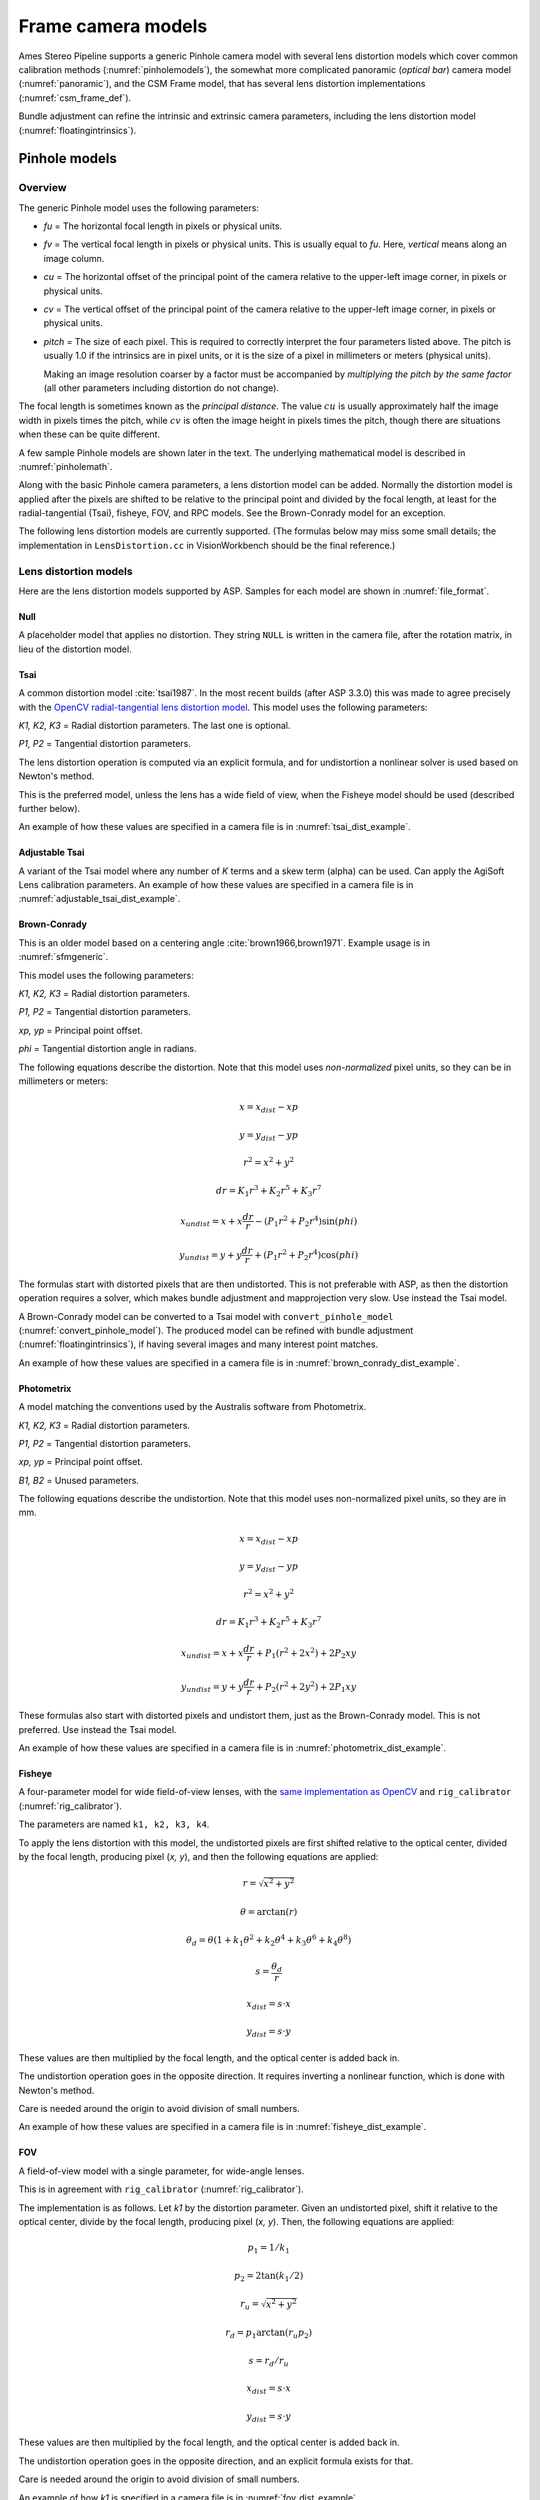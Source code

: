 Frame camera models
===================

Ames Stereo Pipeline supports a generic Pinhole camera model with several lens
distortion models which cover common calibration methods
(:numref:`pinholemodels`), the somewhat more complicated panoramic (*optical
bar*) camera model (:numref:`panoramic`), and the CSM Frame model, that has
several lens distortion implementations (:numref:`csm_frame_def`).

Bundle adjustment can refine the intrinsic and extrinsic camera parameters,
including the lens distortion model (:numref:`floatingintrinsics`).

.. _pinholemodels:

Pinhole models
--------------

Overview
~~~~~~~~

The generic Pinhole model uses the following parameters:

-  *fu* = The horizontal focal length in pixels or physical units.

-  *fv* = The vertical focal length in pixels or physical units. This 
   is usually equal to *fu*. Here, *vertical* means along an image column.

-  *cu* = The horizontal offset of the principal point of the camera relative
   to the upper-left image corner, in pixels or physical units.

-  *cv* = The vertical offset of the principal point of the camera relative
   to the upper-left image corner, in pixels or physical units.

-  *pitch* = The size of each pixel. This is required to correctly interpret the
   four parameters listed above. The pitch is usually 1.0 if the intrinsics are
   in pixel units, or it is the size of a pixel in millimeters or meters
   (physical units).
   
   Making an image resolution coarser by a factor must be accompanied by
   *multiplying the pitch by the same factor* (all other parameters including
   distortion do not change).

The focal length is sometimes known as the *principal distance*. The
value :math:`cu` is usually approximately half the image width in pixels
times the pitch, while :math:`cv` is often the image height in pixels
times the pitch, though there are situations when these can be quite
different.

A few sample Pinhole models are shown later in the text. The underlying
mathematical model is described in :numref:`pinholemath`.

Along with the basic Pinhole camera parameters, a lens distortion model
can be added. Normally the distortion model is applied after the pixels
are shifted to be relative to the principal point and divided by the
focal length, at least for the radial-tangential (Tsai), fisheye, FOV,
and RPC models. See the Brown-Conrady model for an exception.  

The following lens distortion models are currently supported. (The
formulas below may miss some small details; the implementation in
``LensDistortion.cc`` in VisionWorkbench should be the final
reference.)

.. _pinhole_distortion:

Lens distortion models
~~~~~~~~~~~~~~~~~~~~~~

Here are the lens distortion models supported by ASP. Samples for each
model are shown in :numref:`file_format`.

Null
^^^^

A placeholder model that applies no distortion. They string ``NULL`` is written
in the camera file, after the rotation matrix, in lieu of the distortion model.

Tsai
^^^^

A common distortion model :cite:`tsai1987`. In the most recent builds (after ASP
3.3.0) this was made to agree precisely with the `OpenCV radial-tangential lens
distortion model <https://docs.opencv.org/4.x/d9/d0c/group__calib3d.html>`_.
This model uses the following parameters:
  
*K1, K2, K3* = Radial distortion parameters. The last one is optional.
  
*P1, P2* = Tangential distortion parameters.

The lens distortion operation is computed via an explicit formula, and for undistortion
a nonlinear solver is used based on Newton's method.

This is the preferred model, unless the lens has a wide field of view, when
the Fisheye model should be used (described further below).

An example of how these values are specified in a camera file is in
:numref:`tsai_dist_example`.

Adjustable Tsai
^^^^^^^^^^^^^^^^
  
A variant of the Tsai model where any number of *K* terms and a skew term
(alpha) can be used. Can apply the AgiSoft Lens calibration parameters.
An example of how these values are specified in a camera file is in :numref:`adjustable_tsai_dist_example`.

.. _brown_conrady:

Brown-Conrady
^^^^^^^^^^^^^

This is an older model based on a centering angle :cite:`brown1966,brown1971`.
Example usage is in :numref:`sfmgeneric`.

This model uses the following parameters:
  
*K1, K2, K3* = Radial distortion parameters.
  
*P1, P2* = Tangential distortion parameters.
  
*xp, yp* = Principal point offset.
  
*phi* = Tangential distortion angle in radians.

The following equations describe the distortion. Note that this model uses
*non-normalized* pixel units, so they can be in millimeters or meters:

.. math::

    x = x_{dist} - xp

    y = y_{dist} - yp

    r^{2} = x^{2} + y^{2}

    dr = K_{1}r^{3} + K_{2}r^{5} + K_{3}r^{7}

    x_{undist} = x + x\frac{dr}{r} - (P_{1}r^{2} +P_{2}r^{4})\sin(phi)

    y_{undist} = y + y\frac{dr}{r} + (P_{1}r^{2} +P_{2}r^{4})\cos(phi)

The formulas start with distorted pixels that are then undistorted. This is not
preferable with ASP, as then the distortion operation requires a solver, which
makes bundle adjustment and mapprojection very slow. Use instead the Tsai model. 

A Brown-Conrady model can be converted to a Tsai model with
``convert_pinhole_model`` (:numref:`convert_pinhole_model`). The produced model
can be refined with bundle adjustment (:numref:`floatingintrinsics`), if having
several images and many interest point matches.

An example of how these values are specified in a camera file is in :numref:`brown_conrady_dist_example`.

Photometrix
^^^^^^^^^^^

A model matching the conventions used by the Australis
software from Photometrix.
  
*K1, K2, K3* = Radial distortion parameters.
  
*P1, P2* = Tangential distortion parameters.
  
*xp, yp* = Principal point offset.
  
*B1, B2* = Unused parameters.

The following equations describe the undistortion. Note that this
model uses non-normalized pixel units, so they are in mm.

.. math::

    x = x_{dist} - xp

    y = y_{dist} - yp

    r^{2} = x^{2} + y^{2}

    dr = K_{1}r^{3} + K_{2}r^{5} + K_{3}r^{7}

    x_{undist} = x + x\frac{dr}{r} + P_{1}(r^{2} +2x^{2}) + 2P_{2}xy

    y_{undist} = y + y\frac{dr}{r} + P_{2}(r^{2} +2y^{2}) + 2P_{1}xy

These formulas also start with distorted pixels and undistort them, just as
the Brown-Conrady model. This is not preferred. Use instead the Tsai model.

An example of how these values are specified in a camera file is in :numref:`photometrix_dist_example`.

Fisheye
^^^^^^^

A four-parameter model for wide field-of-view lenses, with the `same
implementation as OpenCV
<https://docs.opencv.org/4.x/db/d58/group__calib3d__fisheye.html>`_ and
``rig_calibrator`` (:numref:`rig_calibrator`).
  
The parameters are named ``k1, k2, k3, k4``. 
  
To apply the lens distortion with this model, the undistorted pixels are first
shifted relative to the optical center, divided by the focal length, producing
pixel (*x, y*), and then the following equations are applied:
  
  .. math::
  
    r = \sqrt{x^2 + y^2}
    
    \theta = \arctan(r)
    
    \theta_d = \theta (1 + k_1 \theta^2 + k_2 \theta^4 + k_3 \theta^6 + k_4 \theta^8)
    
    s = \frac{\theta_d}{r}
    
    x_{dist} = s \cdot x
    
    y_{dist} = s \cdot y
  
These values are then multiplied by the focal length, and the optical center is
added back in.

The undistortion operation goes in the opposite direction. It requires inverting
a nonlinear function, which is done with Newton's method.

Care is needed around the origin to avoid division of small numbers.

An example of how these values are specified in a camera file is in :numref:`fisheye_dist_example`.

FOV
^^^

A field-of-view model with a single parameter, for wide-angle lenses.

This is in agreement with ``rig_calibrator`` (:numref:`rig_calibrator`).

The implementation is as follows. Let *k1* by the distortion parameter. Given
an undistorted pixel, shift it relative to the optical center, divide by the
focal length, producing pixel (*x, y*). Then, the following equations are
applied:

  .. math::
  
    p_1 = 1 / k_1
    
    p_2 = 2 \tan(k_1 / 2)

    r_u = \sqrt{x^2 + y^2}
    
    r_d = p_1 \arctan(r_u p_2)
    
    s = r_d / r_u

    x_{dist} = s \cdot x
    
    y_{dist} = s \cdot y

These values are then multiplied by the focal length, and the optical center is
added back in.

The undistortion operation goes in the opposite direction, and an explicit formula
exists for that. 

Care is needed around the origin to avoid division of small numbers.

An example of how *k1* is specified in a camera file is in
:numref:`fov_dist_example`.

.. _rpc_distortion:

RPC
^^^
    
A rational polynomial coefficient (RPC) model is employed for distortion. The
degree can be arbitrary. This is different than going from ground to image
coordinates via RPC (:numref:`rpc`).

In this model, the transform from undistorted *normalized* pixels :math:`(x, y)`
to distorted normalized pixels is via the formulas

.. math::

    x_{dist} = \frac{P_1(x, y)}{Q_1(x, y)}

    y_{dist} = \frac{P_2(x, y)}{Q_2(x, y)}

The functions in the numerator and denominator are polynomials in
:math:`x` and :math:`y` with certain coefficients. The degree of
polynomials can be any positive integer. A degree of 3 or 4 is usually 
more than sufficient.

The inputs and output pixels are normalized, that is, shifted relative to the
optical center, and (in the most latest builds) are also divided by the focal
length. Such normalizations are applied before distortion / undistortion
operations, and then undone after them. This is consistent with the
radial-tangential and fisheye models.

RPC distortion models can be generated as approximations to other
pre-existing models with the tool ``convert_pinhole_model``
(:numref:`convert_pinhole_model`).

In the latest builds, the RPC undistortion is computed via a solver based on 
Newton's method, as for the fisheye lens distortion model.

An illustration for how to use the RPC lens distortion is in
:numref:`ba_rpc_distortion`. An example of how these values are specified in a
camera file is in :numref:`rpc_dist_example`.

.. _file_format:

File formats
~~~~~~~~~~~~

ASP Pinhole model files are written in an easy to work with plain text
format using the extension ``.tsai``. A sample file is shown below.

::

   VERSION_4
   PINHOLE
   fu = 28.429
   fv = 28.429
   cu = 17.9712
   cv = 11.9808
   u_direction = 1  0  0
   v_direction = 0  1  0
   w_direction = 0  0  1
   C = 266.943 -105.583 -2.14189
   R = 0.0825447 0.996303 -0.0238243 -0.996008 0.0832884 0.0321213 0.0339869 0.0210777 0.9992
   pitch = 0.0064
   TSAI
   k1 = -0.094196634563
   k2 = 0.115036424262
   k3 = -0.032238313341
   p1 = -0.000256622541
   p2 = -0.000353613460

The first half of the file is the same for all Pinhole models:

* ``VERSION_X`` A header line used to track the format of the file.

* ``PINHOLE`` The type of camera model, so that other types can be
  stored with the .tsai extension.

* ``fu, fv, cu, cv`` The first four intrinsic parameters described in
  the previous section.

* ``u, v, w`` directions. These allow for additional permutations and
  flips of the axes of the camera coordinates. By default, the positive column
  direction aligns with x, the positive row direction aligns with y, and
  downward into the image aligns with z. It is suggested to avoid adjusting
  these and modify the rotation matrix instead.
  
* ``C`` The location of the camera center, usually in the geocentric
  coordinate system (GCC/ECEF).

* ``R`` The rotation matrix describing the camera's absolute pose in the world
  coordinate system (camera-to-world rotation, :numref:`pinholemath`).

* ``pitch`` The pitch intrinsic parameter described in the previous
  section. 

The second half of the file describes the lens distortion model
being used. The name of the distortion model appears first, followed
by a list of the parameters for that model. The number of parameters
may be different for each distortion type. 

Partial samples of each format are shown below. *The part up to and including
the line having the pitch is the same for all models and not shown in the examples.*

.. _null_dist_example:

Null
^^^^
  ::

      NULL

.. _tsai_dist_example:

Tsai
^^^^

  ::

      TSAI
      k1 = 1.31024e-04
      k2 = -2.05354e-07
      p1 = 0.5
      p2 = 0.4
      k3 = 1e-3

The ``k3`` parameter is optional in the Tsai model. If not set, its value is 0.
It is stored last, as in OpenCV.

.. _adjustable_tsai_dist_example:

Adjustable Tsai
^^^^^^^^^^^^^^^^

  ::

      AdjustableTSAI
      Radial Coeff: Vector3(1.31024e-04, 1.31024e-07, 1.31024e-08)
      Tangential Coeff: Vector2(-2.05354e-07, 1.05354e-07)
      Alpha: 0.4

.. _brown_conrady_dist_example:

Brown-Conrady
^^^^^^^^^^^^^

  ::

      BrownConrady
      xp = 0.5
      yp = 0.4
      k1 = 1.31024e-04
      k2 = -2.05354e-07
      k3 = 1.31024e-08
      p1 = 0.5
      p2 = 0.4
      phi = 0.001

.. _photometrix_dist_example:

Photometrix
^^^^^^^^^^^
  ::

      Photometrix
      xp = 0.004
      yp = -0.191
      k1 = 1.31024e-04
      k2 = -2.05354e-07
      k3 = -5.28558e-011
      p1 = 7.2359e-006
      p2 = 2.2656e-006
      b1 = 0.0
      b2 = 0.0

.. _fisheye_dist_example:

Fisheye
^^^^^^^

  ::

      FISHEYE
      k1 = -0.036031089735101024
      k2 = 0.038013929764216248
      k3 = -0.058893197165394658
      k4 = 0.02915171342570104

.. _fov_dist_example:

FOV
^^^

  ::

      FOV
      k1 = 1.0001
      
.. _rpc_dist_example:
      
RPC
^^^
  ::

      RPC
      rpc_degree = 1
      distortion_num_x = 0 1 0
      distortion_den_x = 1 0 0
      distortion_num_y = 0 0 1
      distortion_den_y = 1 0 0

This sample RPC lens distortion model represents the case of no distortion, when
the degree of the polynomials is 1, and both the distortion and undistortion
formula leave the pixels unchanged, that is, the distortion transform is

  .. math:: (x, y) \to (x, y) = \left(\frac{ 0 + 1\cdot x + 0\cdot y}{1 + 0\cdot x + 0\cdot y}, \frac{0 + 0\cdot x + 1\cdot y}{1 + 0\cdot x + 0\cdot y}\right).

In general, if the degree of the polynomials is :math:`n`, there are
:math:`2(n+1)(n+2)` coefficients. The zero-th degree coefficients in
the denominator are always set to 1.

Notes
~~~~~

For several years Ames Stereo Pipeline generated Pinhole files in the
binary ``.pinhole`` format. That format is no longer supported.

Also in the past Ames Stereo Pipeline has generated a shorter version of
the current file format, also with the extension ``.tsai``, which only
supported the TSAI lens distortion model. Existing files in that format
can still be used by ASP.

Note that the ``orbitviz`` tool can be useful for checking the
formatting of ``.tsai`` files you create and to estimate the position
and orientation. To inspect the orientation use the optional ``.dae``
model file input option and observe the rotation of the 3D model.

.. _pinholemath:

How the pinhole model is applied
~~~~~~~~~~~~~~~~~~~~~~~~~~~~~~~~

As mentioned in :numref:`file_format`, the ASP Pinhole models store the focal
length as :math:`fu` and :math:`fv`, the optical center :math:`(cu, cv)` (which
is the pixel location at which the ray coming from the center of the camera is
perpendicular to the image plane, in units of the pixel pitch), the vector
:math:`C` which is the camera center in the world coordinate system (such as
ECEF, so body-fixed), and the matrix :math:`R` that is the transform from camera
to world coordinates.

To go in more detail, a point :math:`Q` in the camera coordinate system
gets transformed to a point :math:`P` in the world coordinate system
via:

.. math:: P = RQ + C

Hence, to go from world to camera coordinates one does:

.. math:: Q = R^{-1}  P - R^{-1}  C

From here the ``undistorted`` pixel location is computed as:

.. math:: \frac{1}{p} \left(fu \frac{Q_1}{Q_3} + cu, fv \frac{Q_2}{Q_3} + cv\right)

where :math:`p` is the pixel pitch. Next, a distortion model may be
applied, as discussed earlier.

.. _panoramic:

Panoramic Camera Model
----------------------

ASP also supports a simple panoramic/optical bar camera model for use
with images such as the declassified Corona KH4 and Keyhole KH9 images.
It implements the model from :cite:`schenk2003rigorous` with
the motion compensation from :cite:`sohn2004mathematical`.

Such a model looks as follows:

::

   VERSION_4
   OPTICAL_BAR
   image_size = 110507 7904
   image_center = 55253.5 3952
   pitch = 7.0e-06
   f = 0.61000001430511475
   scan_time = 0.5
   forward_tilt = -0.261799
   iC = -1047140.9611702315 5508464.4323527571 3340425.4078937685
   iR = -0.96635634448923746 -0.16918164442572045 0.1937343197650008 -0.23427205529446918 0.26804084264169648 -0.93448954557235941 0.10616976770014927 -0.94843643849513648 -0.29865750042675621
   speed = 7700
   mean_earth_radius = 6371000
   mean_surface_elevation = 4000
   motion_compensation_factor = 1.0
   scan_dir = left

Here, the image size and center are given in pixels, with the width
followed by the height. The pixel pitch and focal length ``f`` are in
meters. The scan time is seconds, the forward tilt is in radians, the
speed is in meters per second, and the Earth radius and mean surface
elevation are in meters. The initial camera center ``iC`` is in meters,
and the rotation matrix ``iR`` stores the absolute pose. ``scan_dir``
must be set to ``left`` or ``right``. The values ``scan_dir`` and
``use_motion_compensation`` control how the sensor model accounts
accounts for the motion of the satellite during the image scan. Without
the benefit of detailed historical documents it may require
experimentation to find the good initial values for these cameras. When
using ``bundle_adjust``, the intrinsic parameters that are solved for
are ``speed``, ``motion_compensation_factor``, and ``scan_time``.

.. _csm_frame_def:

CSM frame camera
----------------

ASP supports the CSM (:numref:`csm`) frame camera model. This is analogous to the 
ASP Pinhole model (:numref:`pinholemodels`). 

The CSM frame camera model has its own collection of 
lens distortion models. Those include the `OpenCV radial-tangential distortion model
<https://docs.opencv.org/3.4/dc/dbb/tutorial_py_calibration.html>`_ (it has 5
parameters, in the order k1, k2, p1, p2, k3), *transverse* distortion, which is
a pair of full polynomials of degree 3 in both x and y (20 coefficients), and
various other `specialized models
<https://github.com/DOI-USGS/usgscsm/blob/main/include/usgscsm/Distortion.h>`_.

In latest ASP builds, the Pinhole model with no distortion or with radial-tangential
(tsai) distortion operates as the CSM frame camera model with the same distortion
model and values, which can be verified with ``cam_test`` (:numref:`cam_test`).

In the CSM .json model state files (:numref:`csm_state`), the transverse and
radial-tangential distortion models have ``m_distortionType`` set to the values
of 1 and 7, respectively, with ``m_opticalDistCoeffs`` having the distortion
parameters.

ASP's ``cam_gen`` program (:numref:`cam_gen_frame`) can find the best-fit CSM
frame camera model with the OpenCV radial-tangential distortion and with the
transverse (3rd degree polynomial) distortion model. Then bundle adjustment can
be employed to refine the intrinsic and extrinsic camera parameters
(:numref:`ba_frame_linescan`).

The ``sat_sim`` program (:numref:`sat_sim`) can create CSM frame cameras
simulating a satellite in orbit.
